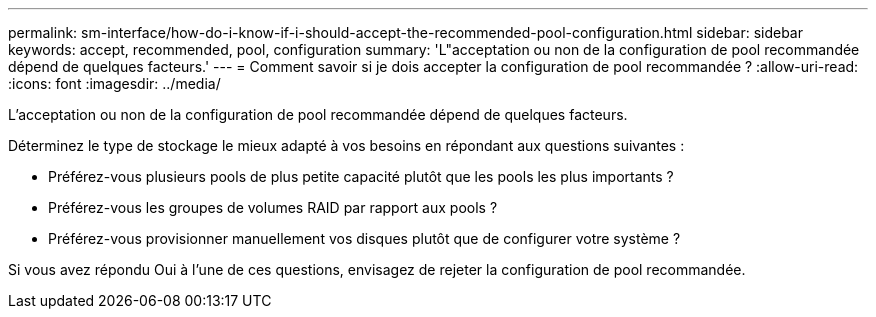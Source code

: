 ---
permalink: sm-interface/how-do-i-know-if-i-should-accept-the-recommended-pool-configuration.html 
sidebar: sidebar 
keywords: accept, recommended, pool, configuration 
summary: 'L"acceptation ou non de la configuration de pool recommandée dépend de quelques facteurs.' 
---
= Comment savoir si je dois accepter la configuration de pool recommandée ?
:allow-uri-read: 
:icons: font
:imagesdir: ../media/


[role="lead"]
L'acceptation ou non de la configuration de pool recommandée dépend de quelques facteurs.

Déterminez le type de stockage le mieux adapté à vos besoins en répondant aux questions suivantes :

* Préférez-vous plusieurs pools de plus petite capacité plutôt que les pools les plus importants ?
* Préférez-vous les groupes de volumes RAID par rapport aux pools ?
* Préférez-vous provisionner manuellement vos disques plutôt que de configurer votre système ?


Si vous avez répondu Oui à l'une de ces questions, envisagez de rejeter la configuration de pool recommandée.
